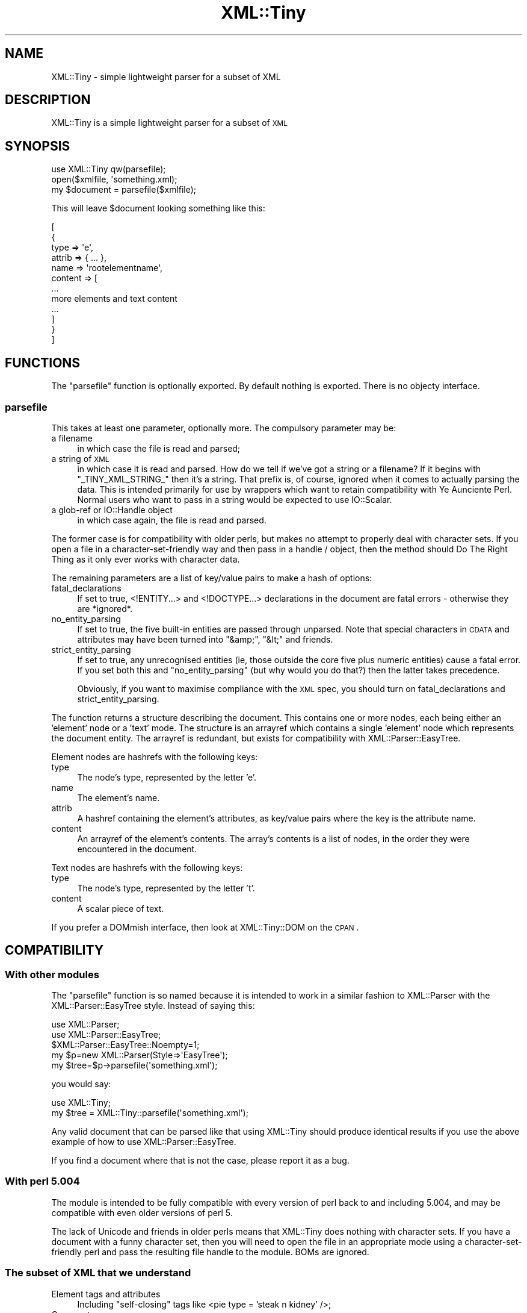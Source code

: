 .\" Automatically generated by Pod::Man 2.25 (Pod::Simple 3.16)
.\"
.\" Standard preamble:
.\" ========================================================================
.de Sp \" Vertical space (when we can't use .PP)
.if t .sp .5v
.if n .sp
..
.de Vb \" Begin verbatim text
.ft CW
.nf
.ne \\$1
..
.de Ve \" End verbatim text
.ft R
.fi
..
.\" Set up some character translations and predefined strings.  \*(-- will
.\" give an unbreakable dash, \*(PI will give pi, \*(L" will give a left
.\" double quote, and \*(R" will give a right double quote.  \*(C+ will
.\" give a nicer C++.  Capital omega is used to do unbreakable dashes and
.\" therefore won't be available.  \*(C` and \*(C' expand to `' in nroff,
.\" nothing in troff, for use with C<>.
.tr \(*W-
.ds C+ C\v'-.1v'\h'-1p'\s-2+\h'-1p'+\s0\v'.1v'\h'-1p'
.ie n \{\
.    ds -- \(*W-
.    ds PI pi
.    if (\n(.H=4u)&(1m=24u) .ds -- \(*W\h'-12u'\(*W\h'-12u'-\" diablo 10 pitch
.    if (\n(.H=4u)&(1m=20u) .ds -- \(*W\h'-12u'\(*W\h'-8u'-\"  diablo 12 pitch
.    ds L" ""
.    ds R" ""
.    ds C` ""
.    ds C' ""
'br\}
.el\{\
.    ds -- \|\(em\|
.    ds PI \(*p
.    ds L" ``
.    ds R" ''
'br\}
.\"
.\" Escape single quotes in literal strings from groff's Unicode transform.
.ie \n(.g .ds Aq \(aq
.el       .ds Aq '
.\"
.\" If the F register is turned on, we'll generate index entries on stderr for
.\" titles (.TH), headers (.SH), subsections (.SS), items (.Ip), and index
.\" entries marked with X<> in POD.  Of course, you'll have to process the
.\" output yourself in some meaningful fashion.
.ie \nF \{\
.    de IX
.    tm Index:\\$1\t\\n%\t"\\$2"
..
.    nr % 0
.    rr F
.\}
.el \{\
.    de IX
..
.\}
.\" ========================================================================
.\"
.IX Title "XML::Tiny 3"
.TH XML::Tiny 3 "2010-12-16" "perl v5.14.4" "User Contributed Perl Documentation"
.\" For nroff, turn off justification.  Always turn off hyphenation; it makes
.\" way too many mistakes in technical documents.
.if n .ad l
.nh
.SH "NAME"
XML::Tiny \- simple lightweight parser for a subset of XML
.SH "DESCRIPTION"
.IX Header "DESCRIPTION"
XML::Tiny is a simple lightweight parser for a subset of \s-1XML\s0
.SH "SYNOPSIS"
.IX Header "SYNOPSIS"
.Vb 3
\&    use XML::Tiny qw(parsefile);
\&    open($xmlfile, \*(Aqsomething.xml);
\&    my $document = parsefile($xmlfile);
.Ve
.PP
This will leave \f(CW$document\fR looking something like this:
.PP
.Vb 12
\&    [
\&        {
\&            type   => \*(Aqe\*(Aq,
\&            attrib => { ... },
\&            name   => \*(Aqrootelementname\*(Aq,
\&            content => [
\&                ...
\&                more elements and text content
\&                ...
\&           ]
\&        }
\&    ]
.Ve
.SH "FUNCTIONS"
.IX Header "FUNCTIONS"
The \f(CW\*(C`parsefile\*(C'\fR function is optionally exported.  By default nothing is
exported.  There is no objecty interface.
.SS "parsefile"
.IX Subsection "parsefile"
This takes at least one parameter, optionally more.  The compulsory
parameter may be:
.IP "a filename" 4
.IX Item "a filename"
in which case the file is read and parsed;
.IP "a string of \s-1XML\s0" 4
.IX Item "a string of XML"
in which case it is read and parsed.  How do we tell if we've got a string
or a filename?  If it begins with \f(CW\*(C`_TINY_XML_STRING_\*(C'\fR then it's
a string.  That prefix is, of course, ignored when it comes to actually
parsing the data.  This is intended primarily for use by wrappers which
want to retain compatibility with Ye Aunciente Perl.  Normal users who want
to pass in a string would be expected to use IO::Scalar.
.IP "a glob-ref or IO::Handle object" 4
.IX Item "a glob-ref or IO::Handle object"
in which case again, the file is read and parsed.
.PP
The former case is for compatibility with older perls, but makes no
attempt to properly deal with character sets.  If you open a file in a
character-set-friendly way and then pass in a handle / object, then the
method should Do The Right Thing as it only ever works with character
data.
.PP
The remaining parameters are a list of key/value pairs to make a hash of
options:
.IP "fatal_declarations" 4
.IX Item "fatal_declarations"
If set to true, <!ENTITY...> and <!DOCTYPE...> declarations
in the document
are fatal errors \- otherwise they are *ignored*.
.IP "no_entity_parsing" 4
.IX Item "no_entity_parsing"
If set to true, the five built-in entities are passed through unparsed.
Note that special characters in \s-1CDATA\s0 and attributes may have been turned
into \f(CW\*(C`&amp;\*(C'\fR, \f(CW\*(C`&lt;\*(C'\fR and friends.
.IP "strict_entity_parsing" 4
.IX Item "strict_entity_parsing"
If set to true, any unrecognised entities (ie, those outside the core five
plus numeric entities) cause a fatal error.  If you set both this and
\&\f(CW\*(C`no_entity_parsing\*(C'\fR (but why would you do that?) then the latter takes
precedence.
.Sp
Obviously, if you want to maximise compliance with the \s-1XML\s0 spec, you should
turn on fatal_declarations and strict_entity_parsing.
.PP
The function returns a structure describing the document.  This contains
one or more nodes, each being either an 'element' node or a 'text' mode.
The structure is an arrayref which contains a single 'element' node which
represents the document entity.  The arrayref is redundant, but exists for
compatibility with XML::Parser::EasyTree.
.PP
Element nodes are hashrefs with the following keys:
.IP "type" 4
.IX Item "type"
The node's type, represented by the letter 'e'.
.IP "name" 4
.IX Item "name"
The element's name.
.IP "attrib" 4
.IX Item "attrib"
A hashref containing the element's attributes, as key/value pairs where
the key is the attribute name.
.IP "content" 4
.IX Item "content"
An arrayref of the element's contents.  The array's contents is a list of
nodes, in the order they were encountered in the document.
.PP
Text nodes are hashrefs with the following keys:
.IP "type" 4
.IX Item "type"
The node's type, represented by the letter 't'.
.IP "content" 4
.IX Item "content"
A scalar piece of text.
.PP
If you prefer a DOMmish interface, then look at XML::Tiny::DOM on the \s-1CPAN\s0.
.SH "COMPATIBILITY"
.IX Header "COMPATIBILITY"
.SS "With other modules"
.IX Subsection "With other modules"
The \f(CW\*(C`parsefile\*(C'\fR function is so named because it is intended to work in a
similar fashion to XML::Parser with the XML::Parser::EasyTree style.
Instead of saying this:
.PP
.Vb 5
\&  use XML::Parser;
\&  use XML::Parser::EasyTree;
\&  $XML::Parser::EasyTree::Noempty=1;
\&  my $p=new XML::Parser(Style=>\*(AqEasyTree\*(Aq);
\&  my $tree=$p\->parsefile(\*(Aqsomething.xml\*(Aq);
.Ve
.PP
you would say:
.PP
.Vb 2
\&  use XML::Tiny;
\&  my $tree = XML::Tiny::parsefile(\*(Aqsomething.xml\*(Aq);
.Ve
.PP
Any valid document that can be parsed like that using XML::Tiny should
produce identical results if you use the above example of how to use
XML::Parser::EasyTree.
.PP
If you find a document where that is not the case, please report it as
a bug.
.SS "With perl 5.004"
.IX Subsection "With perl 5.004"
The module is intended to be fully compatible with every version of perl
back to and including 5.004, and may be compatible with even older
versions of perl 5.
.PP
The lack of Unicode and friends in older perls means that XML::Tiny
does nothing with character sets.  If you have a document with a funny
character set, then you will need to open the file in an appropriate
mode using a character-set-friendly perl and pass the resulting file
handle to the module.  BOMs are ignored.
.SS "The subset of \s-1XML\s0 that we understand"
.IX Subsection "The subset of XML that we understand"
.IP "Element tags and attributes" 4
.IX Item "Element tags and attributes"
Including \*(L"self-closing\*(R" tags like <pie type = 'steak n kidney' />;
.IP "Comments" 4
.IX Item "Comments"
Which are ignored;
.ie n .IP "The five ""core"" entities" 4
.el .IP "The five ``core'' entities" 4
.IX Item "The five core entities"
ie \f(CW\*(C`&amp;\*(C'\fR, \f(CW\*(C`&lt;\*(C'\fR, \f(CW\*(C`&gt;\*(C'\fR, \f(CW\*(C`&apos;\*(C'\fR and \f(CW\*(C`&quot;\*(C'\fR;
.IP "Numeric entities" 4
.IX Item "Numeric entities"
eg \f(CW\*(C`&#65;\*(C'\fR and \f(CW\*(C`&#x41;\*(C'\fR;
.IP "\s-1CDATA\s0" 4
.IX Item "CDATA"
This is simply turned into \s-1PCDATA\s0 before parsing.  Note how this may interact
with the various entity-handling options;
.PP
The following parts of the \s-1XML\s0 standard are handled incorrectly or not at
all \- this is not an exhaustive list:
.IP "Namespaces" 4
.IX Item "Namespaces"
While documents that use namespaces will be parsed just fine, there's no
special treatment of them.  Their names are preserved in element and
attribute names like 'rdf:RDF'.
.IP "DTDs and Schemas" 4
.IX Item "DTDs and Schemas"
This is not a validating parser.  <!DOCTYPE...> declarations are ignored
if you've not made them fatal.
.IP "Entities and references" 4
.IX Item "Entities and references"
<!ENTITY...> declarations are ignored if you've not made them fatal.
Unrecognised entities are ignored by default, as are naked & characters.
This means that if entity parsing is enabled you won't be able to tell
the difference between \f(CW\*(C`&amp;nbsp;\*(C'\fR and \f(CW\*(C`&nbsp;\*(C'\fR.  If your
document might use any non-core entities then please consider using
the \f(CW\*(C`no_entity_parsing\*(C'\fR option, and then use something like
HTML::Entities.
.IP "Processing instructions" 4
.IX Item "Processing instructions"
These are ignored.
.IP "Whitespace" 4
.IX Item "Whitespace"
We do not guarantee to correctly handle leading and trailing whitespace.
.IP "Character sets" 4
.IX Item "Character sets"
This is not practical with older versions of perl
.SH "PHILOSOPHY and JUSTIFICATION"
.IX Header "PHILOSOPHY and JUSTIFICATION"
While feedback from real users about this module has been uniformly
positive and helpful, some people seem to take issue with this module
because it doesn't implement every last jot and tittle of the \s-1XML\s0
standard and merely implements a useful subset.  A very useful subset,
as it happens, which can cope with common light-weight XML-ish tasks
such as parsing the results of queries to the Amazon Web Services.
Many, perhaps most, users of \s-1XML\s0 do not in fact need a full implementation
of the standard, and are understandably reluctant to install large complex
pieces of software which have many dependencies.  In fact, when they
realise what installing and using a full implementation entails, they
quite often don't *want* it.  Another class of users, people
distributing applications, often can not rely on users being able to
install modules from the \s-1CPAN\s0, or even having tools like make or a shell
available.  XML::Tiny exists for those people.
.SH "BUGS and FEEDBACK"
.IX Header "BUGS and FEEDBACK"
I welcome feedback about my code, including constructive criticism.
Bug reports should be made using <http://rt.cpan.org/> or by email,
and should include the smallest possible chunk of code, along with
any necessary \s-1XML\s0 data, which demonstrates the bug.  Ideally, this
will be in the form of a file which I can drop in to the module's
test suite.  Please note that such files must work in perl 5.004.
.SH "SEE ALSO"
.IX Header "SEE ALSO"
.IP "For more capable \s-1XML\s0 parsers:" 4
.IX Item "For more capable XML parsers:"
XML::Parser
.Sp
XML::Parser::EasyTree
.Sp
XML::Tiny::DOM
.IP "The requirements for a module to be Tiny" 4
.IX Item "The requirements for a module to be Tiny"
<http://beta.nntp.perl.org/group/perl.datetime/2007/01/msg6584.html>
.SH "AUTHOR, COPYRIGHT and LICENCE"
.IX Header "AUTHOR, COPYRIGHT and LICENCE"
David Cantrell <\fIdavid@cantrell.org.uk\fR>
.PP
Thanks to David Romano for some compatibility patches for Ye Aunciente Perl;
.PP
to Matt Knecht and David Romano for prodding me to support attributes,
and to Matt for providing code to implement it in a quick n dirty minimal
kind of way;
.PP
to the people on <http://use.perl.org/> and elsewhere who have been kind
enough to point out ways it could be improved;
.PP
to Sergio Fanchiotti for pointing out a bug in handling self-closing tags,
for reporting another bug that I introduced when fixing the first one,
and for providing a patch to improve error reporting;
.PP
to 'Corion' for finding a bug with localised filehandles and providing a fix;
.PP
to Diab Jerius for spotting that element and attribute names can begin
with an underscore;
.PP
to Nick Dumas for finding a bug when attribs have their quoting character
in \s-1CDATA\s0, and providing a patch;
.PP
to Mathieu Longtin for pointing out that BOMs exist.
.PP
Copyright 2007\-2010 David Cantrell <david@cantrell.org.uk>
.PP
This software is free-as-in-speech software, and may be used,
distributed, and modified under the terms of either the \s-1GNU\s0
General Public Licence version 2 or the Artistic Licence.  It's
up to you which one you use.  The full text of the licences can
be found in the files \s-1GPL2\s0.txt and \s-1ARTISTIC\s0.txt, respectively.
.SH "CONSPIRACY"
.IX Header "CONSPIRACY"
This module is also free-as-in-mason software.

